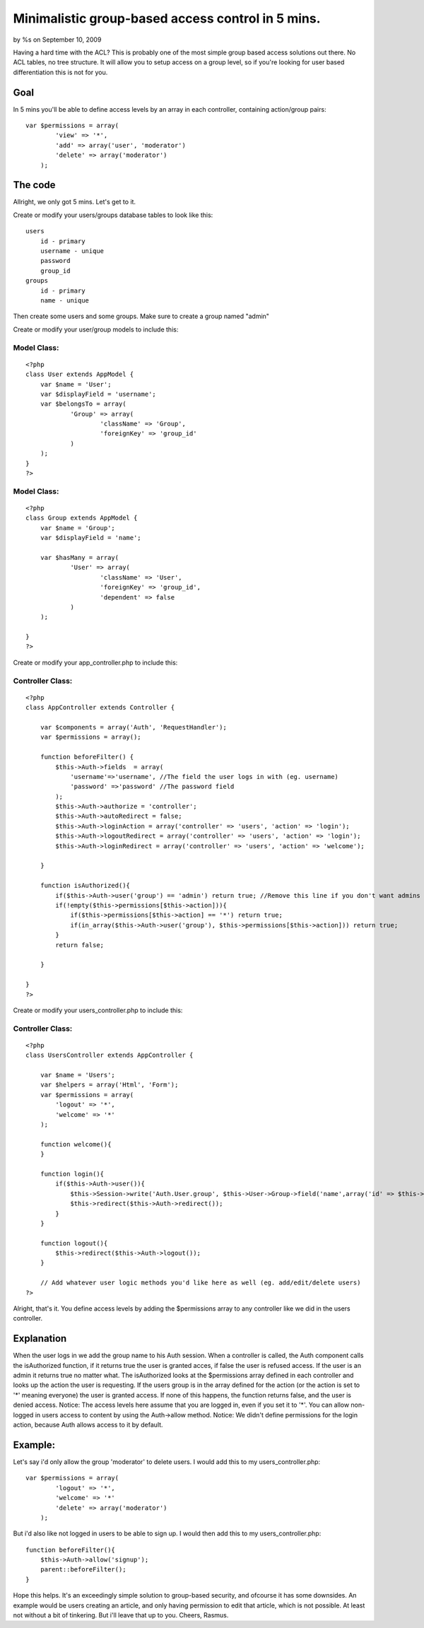 Minimalistic group-based access control in 5 mins.
==================================================

by %s on September 10, 2009

Having a hard time with the ACL? This is probably one of the most
simple group based access solutions out there. No ACL tables, no tree
structure. It will allow you to setup access on a group level, so if
you're looking for user based differentiation this is not for you.


Goal
~~~~
In 5 mins you'll be able to define access levels by an array in each
controller, containing action/group pairs:

::

    
    var $permissions = array(
            'view' => '*',
            'add' => array('user', 'moderator')
            'delete' => array('moderator')
        );



The code
~~~~~~~~
Allright, we only got 5 mins. Let's get to it.

Create or modify your users/groups database tables to look like this:

::

    
    users
        id - primary
        username - unique
        password
        group_id
    groups
        id - primary
        name - unique

Then create some users and some groups. Make sure to create a group
named "admin"

Create or modify your user/group models to include this:

Model Class:
````````````

::

    <?php 
    class User extends AppModel {
    	var $name = 'User';
        var $displayField = 'username';
    	var $belongsTo = array(
    		'Group' => array(
    			'className' => 'Group',
    			'foreignKey' => 'group_id'
    		)
    	);
    }
    ?>



Model Class:
````````````

::

    <?php 
    class Group extends AppModel {
    	var $name = 'Group';
    	var $displayField = 'name';
    
    	var $hasMany = array(
    		'User' => array(
    			'className' => 'User',
    			'foreignKey' => 'group_id',
    			'dependent' => false
    		)
    	);
    
    }
    ?>

Create or modify your app_controller.php to include this:


Controller Class:
`````````````````

::

    <?php 
    class AppController extends Controller {
    
        var $components = array('Auth', 'RequestHandler'); 
        var $permissions = array();
        
        function beforeFilter() {
            $this->Auth->fields  = array(
                'username'=>'username', //The field the user logs in with (eg. username)
                'password' =>'password' //The password field
            );
            $this->Auth->authorize = 'controller';
            $this->Auth->autoRedirect = false;
            $this->Auth->loginAction = array('controller' => 'users', 'action' => 'login');
            $this->Auth->logoutRedirect = array('controller' => 'users', 'action' => 'login');
            $this->Auth->loginRedirect = array('controller' => 'users', 'action' => 'welcome');
    
        }
        
        function isAuthorized(){
            if($this->Auth->user('group') == 'admin') return true; //Remove this line if you don't want admins to have access to everything by default
            if(!empty($this->permissions[$this->action])){
                if($this->permissions[$this->action] == '*') return true;
                if(in_array($this->Auth->user('group'), $this->permissions[$this->action])) return true;
            }
            return false;
            
        }
    
    }
    ?>

Create or modify your users_controller.php to include this:


Controller Class:
`````````````````

::

    <?php 
    class UsersController extends AppController {
    
    	var $name = 'Users';
    	var $helpers = array('Html', 'Form');
    	var $permissions = array(
            'logout' => '*',
            'welcome' => '*'
        );
    	
        function welcome(){
        }
    
        function login(){
            if($this->Auth->user()){
                $this->Session->write('Auth.User.group', $this->User->Group->field('name',array('id' => $this->Auth->user('group_id'))));
                $this->redirect($this->Auth->redirect());
            }
        }
        
        function logout(){
            $this->redirect($this->Auth->logout());
        }
    
        // Add whatever user logic methods you'd like here as well (eg. add/edit/delete users)
    ?>

Alright, that's it. You define access levels by adding the
$permissions array to any controller like we did in the users
controller.

Explanation
~~~~~~~~~~~
When the user logs in we add the group name to his Auth session. When
a controller is called, the Auth component calls the isAuthorized
function, if it returns true the user is granted acces, if false the
user is refused access. If the user is an admin it returns true no
matter what. The isAuthorized looks at the $permissions array defined
in each controller and looks up the action the user is requesting. If
the users group is in the array defined for the action (or the action
is set to '*' meaning everyone) the user is granted access. If none of
this happens, the function returns false, and the user is denied
access.
Notice: The access levels here assume that you are logged in, even if
you set it to '*'. You can allow non-logged in users access to content
by using the Auth->allow method.
Notice: We didn't define permissions for the login action, because
Auth allows access to it by default.

Example:
~~~~~~~~
Let's say i'd only allow the group 'moderator' to delete users. I
would add this to my users_controller.php:

::

    
    var $permissions = array(
            'logout' => '*',
            'welcome' => '*'
            'delete' => array('moderator')
        );

But i'd also like not logged in users to be able to sign up. I would
then add this to my users_controller.php:

::

    
    function beforeFilter(){
        $this->Auth->allow('signup');
        parent::beforeFilter();
    }

Hope this helps. It's an exceedingly simple solution to group-based
security, and ofcourse it has some downsides. An example would be
users creating an article, and only having permission to edit that
article, which is not possible. At least not without a bit of
tinkering. But i'll leave that up to you.
Cheers, Rasmus.



.. meta::
    :title: Minimalistic group-based access control in 5 mins.
    :description: CakePHP Article related to acl,user,Auth,security,users,login,groups,logout,group,authorize,authorization,Tutorials
    :keywords: acl,user,Auth,security,users,login,groups,logout,group,authorize,authorization,Tutorials
    :copyright: Copyright 2009 
    :category: tutorials

